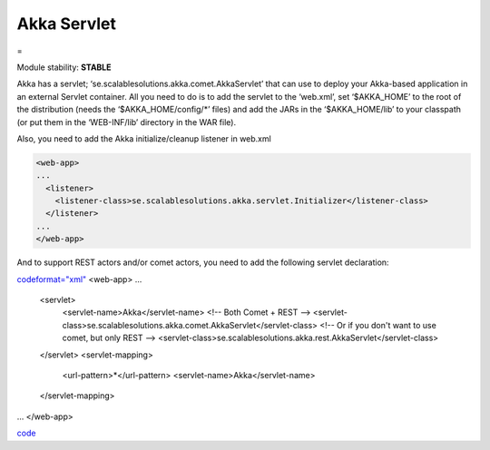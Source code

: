 Akka Servlet
============

=

Module stability: **STABLE**

Akka has a servlet; ‘se.scalablesolutions.akka.comet.AkkaServlet’ that can use to deploy your Akka-based application in an external Servlet container. All you need to do is to add the servlet to the ‘web.xml’, set ‘$AKKA_HOME’ to the root of the distribution (needs the ‘$AKKA_HOME/config/*’ files) and add the JARs in the ‘$AKKA_HOME/lib’ to your classpath (or put them in the ‘WEB-INF/lib’ directory in the WAR file).

Also, you need to add the Akka initialize/cleanup listener in web.xml

.. code-block:: xml

  <web-app>
  ...
    <listener>
      <listener-class>se.scalablesolutions.akka.servlet.Initializer</listener-class>
    </listener>
  ...
  </web-app>

And to support REST actors and/or comet actors, you need to add the following servlet declaration:

`<code format="xml">`_
<web-app>
...
  <servlet>
    <servlet-name>Akka</servlet-name>
    <!-- Both Comet + REST -->
    <servlet-class>se.scalablesolutions.akka.comet.AkkaServlet</servlet-class>
    <!-- Or if you don't want to use comet, but only REST -->
    <servlet-class>se.scalablesolutions.akka.rest.AkkaServlet</servlet-class>
  </servlet>
  <servlet-mapping>
   <url-pattern>*</url-pattern>
   <servlet-name>Akka</servlet-name>
  </servlet-mapping>
...
</web-app>

`<code>`_
